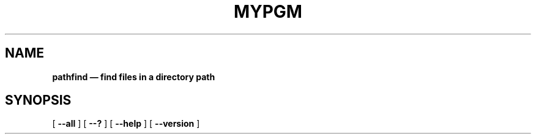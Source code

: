 .TH MYPGM 1 "today" "1.2.3"
.\" ========================================================
.SH NAME
.B pathfind \(em find files in a directory path
.\" ========================================================
.SH SYNOPSIS
[
.B \-\^\-all
]
[
.B \-\^\-?
]
[
.B \-\^\-help
]
[
.B \-\^\-version
]
.
.\" Why the next request?{{{
.\"
.\" Despite the previous  line breaks, everything so far will  fit on one single
.\" typeset line.
.\"
.\" From `$ info -n 'Implicit Line Breaks' groff`.
.\"
.\" > An important concept in 'gtroff' is the "break".  When a break occurs,
.\" > 'gtroff' outputs the partially filled line (unjustified), and resumes
.\" > collecting and filling text on the next output line.
.\"
.\" But, by experiment, we can find that the nroff ASCII output has a line break
.\" after  the `--version`  option,  and the  next line  continues  at the  left
.\" margin.
.\"
.\" That is  undesirable: conventionally, a text line should  always start after
.\" some indentation.
.\" So we  put in  a conditional statement  that applies only  to nroff,  and is
.\" ignored by troff.
.\"}}}
.\" What's its effect?{{{
.\"
.\" The indentation of the next line of text will be increased.
.\"}}}
.\"
.\" What's `.if`?{{{
.\"
.\" The equivalent of an `if` statement in other languages.
.\"
.\" Synopsis:
.\"
.\"     .if EXPR ANYTHING
.\"
.\" Evaluate EXPR,  and execute  ANYTHING (the  remainder of  the line)  if EXPR
.\" evaluates to a value greater than zero (true).
.\"
.\" For more info, see `$ info -n if groff`.
.\"}}}
.\"     the following `n`?{{{
.\"
.\" An expression that  evaluates to True if the document  is being processed in
.\" nroff mode (i.e., the `.nroff` command has been issued).
.\"
.\" For more info, see `$ info -n 'Operators in Conditionals' groff`.
.\"}}}
.\"     `.ti`?{{{
.\"
.\" Synopses:
.\"
.\"     .ti  offset
.\"     .ti +offset
.\"     .ti -offset
.\"
.\" Temporarily indent the next output line by OFFSET.
.\" If  an increment  or  decrement  value is  specified,  adjust the  temporary
.\" indentation relative to the value set by the 'in' request.
.\" The default scaling indicator (measurement unit) is 'm'.
.\"}}}
.\"     `+9n`?{{{
.\"
.\" It stands for an incrementation of the indentation by a width of nine 'n' units.
.\"
.\" 'n' is half of 'm'.
.\" And 'm' is equal to the current font size in points, which is
.\" *approximately* the width of the letter 'm' in the current font.
.\"
.\" For more info, see `$ info -n Measurements groff`.
.\"}}}
.\"        but why 9?{{{
.\"
.\" This is the width of the command  name, `$ pathfind`, plus a trailing space,
.\" in a fixedwidth font (i.e. a font whose characters have all the same width).
.\"}}}
.if n .ti +9n
.
.\" What would the next request do if I uncommented it?{{{
.\"
.\" It would increase the  indentation of the next typeset line  by the width of
.\" the text `pathfind `.
.\"}}}
.\" Why is it commented?{{{
.\"
.\" The current synopsis is short enough to  fit on a single typeset line, so we
.\" don't need it for troff atm.
.\"}}}
.\" When will it be needed?{{{
.\"
.\" After you  add new  options to  your `$  pathfind` command,  and that,  as a
.\" result, the synopsis doesn't fit on a single line anymore.
.\"}}}
.\" What's a basic unit?{{{
.\"
.\" It's a  device dependent measurement,  ranging from  1/75th to 2000th  of an
.\" inch; it's represented by a 'u'.
.\"}}}
.
.\" What's `t` after `.if`?{{{
.\"
.\" An expression that  evaluates to True if the document  is being processed in
.\" troff mode (i.e., the `.troff` command has been issued).
.\"}}}
.\"     `\w'...'u`?{{{
.\"
.\" It's an escape sequence, documented at `$ info -n 'Page Motions' groff`.
.\" It evaluates to  the width of the  text `pathfind `, the text  being in bold
.\" except the trailing space.
.\"
.\" ---
.\"
.\" Synopsis: \w'text'
.\"
.\" Return the width of the specified TEXT in basic units.
.\" This allows  horizontal movement based on  the width of some  arbitrary text
.\" (e.g. given as an argument to a macro).
.\"
.\" For example, if you write in your groff document:
.\"
.\"     The length of the string 'abc' is \w'abc'u.
.\"
.\" The typeset line will print sth like:
.\"
.\"     The length of the string 'abc' is 13880u.
.\"
.\" Font changes may occur in TEXT, which don't affect current settings.
.\"}}}
.\"     `\fB` and `\fP`?{{{
.\"
.\" Because the  text is  set in  a bold font,  we use  an inline  font wrapper,
.\" `\fB...\fP`;  it switches  to a  bold font,  and then  switches back  to the
.\" previous font.
.\"
.\" There are similar font-switching commands for roman (`\fR`), italic (`\fI`),
.\" and  fixed-width (`\fC`)  fonts; the  C stands  for Courier,  a widely  used
.\" fixed-width font dating back to the days of manual type writers.
.\"}}}
.\"     .if t .ti +\w'\fBpathfind\fP 'u

